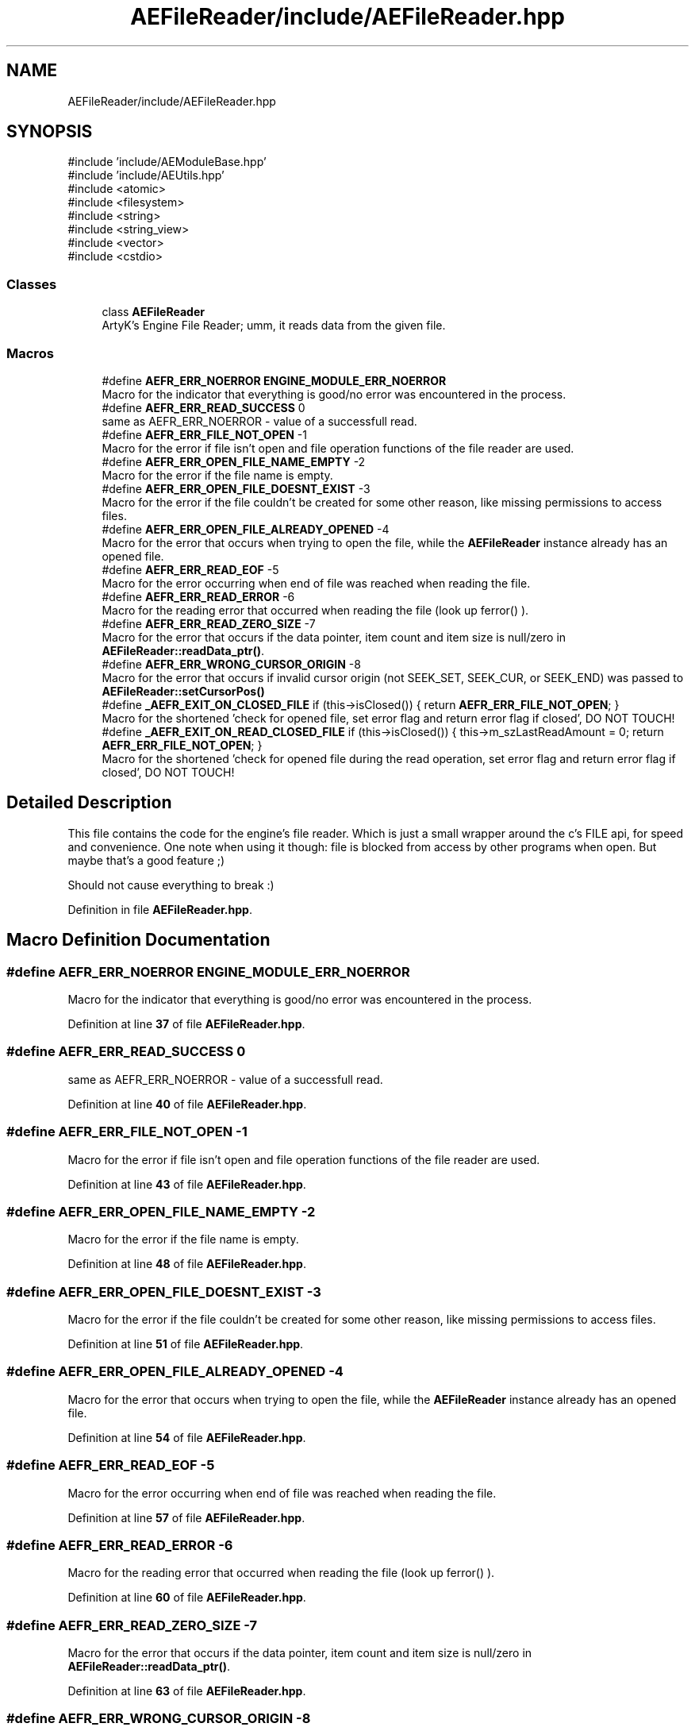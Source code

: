 .TH "AEFileReader/include/AEFileReader.hpp" 3 "Sat Mar 16 2024 11:28:29" "Version v0.0.8.5a" "ArtyK's Console Engine" \" -*- nroff -*-
.ad l
.nh
.SH NAME
AEFileReader/include/AEFileReader.hpp
.SH SYNOPSIS
.br
.PP
\fR#include 'include/AEModuleBase\&.hpp'\fP
.br
\fR#include 'include/AEUtils\&.hpp'\fP
.br
\fR#include <atomic>\fP
.br
\fR#include <filesystem>\fP
.br
\fR#include <string>\fP
.br
\fR#include <string_view>\fP
.br
\fR#include <vector>\fP
.br
\fR#include <cstdio>\fP
.br

.SS "Classes"

.in +1c
.ti -1c
.RI "class \fBAEFileReader\fP"
.br
.RI "ArtyK's Engine File Reader; umm, it reads data from the given file\&. "
.in -1c
.SS "Macros"

.in +1c
.ti -1c
.RI "#define \fBAEFR_ERR_NOERROR\fP   \fBENGINE_MODULE_ERR_NOERROR\fP"
.br
.RI "Macro for the indicator that everything is good/no error was encountered in the process\&. "
.ti -1c
.RI "#define \fBAEFR_ERR_READ_SUCCESS\fP   0"
.br
.RI "same as AEFR_ERR_NOERROR - value of a successfull read\&. "
.ti -1c
.RI "#define \fBAEFR_ERR_FILE_NOT_OPEN\fP   \-1"
.br
.RI "Macro for the error if file isn't open and file operation functions of the file reader are used\&. "
.ti -1c
.RI "#define \fBAEFR_ERR_OPEN_FILE_NAME_EMPTY\fP   \-2"
.br
.RI "Macro for the error if the file name is empty\&. "
.ti -1c
.RI "#define \fBAEFR_ERR_OPEN_FILE_DOESNT_EXIST\fP   \-3"
.br
.RI "Macro for the error if the file couldn't be created for some other reason, like missing permissions to access files\&. "
.ti -1c
.RI "#define \fBAEFR_ERR_OPEN_FILE_ALREADY_OPENED\fP   \-4"
.br
.RI "Macro for the error that occurs when trying to open the file, while the \fBAEFileReader\fP instance already has an opened file\&. "
.ti -1c
.RI "#define \fBAEFR_ERR_READ_EOF\fP   \-5"
.br
.RI "Macro for the error occurring when end of file was reached when reading the file\&. "
.ti -1c
.RI "#define \fBAEFR_ERR_READ_ERROR\fP   \-6"
.br
.RI "Macro for the reading error that occurred when reading the file (look up ferror() )\&. "
.ti -1c
.RI "#define \fBAEFR_ERR_READ_ZERO_SIZE\fP   \-7"
.br
.RI "Macro for the error that occurs if the data pointer, item count and item size is null/zero in \fBAEFileReader::readData_ptr()\fP\&. "
.ti -1c
.RI "#define \fBAEFR_ERR_WRONG_CURSOR_ORIGIN\fP   \-8"
.br
.RI "Macro for the error that occurs if invalid cursor origin (not SEEK_SET, SEEK_CUR, or SEEK_END) was passed to \fBAEFileReader::setCursorPos()\fP "
.ti -1c
.RI "#define \fB_AEFR_EXIT_ON_CLOSED_FILE\fP   if (this\->isClosed()) { return \fBAEFR_ERR_FILE_NOT_OPEN\fP; }"
.br
.RI "Macro for the shortened 'check for opened file, set error flag and return error flag if closed', DO NOT TOUCH! "
.ti -1c
.RI "#define \fB_AEFR_EXIT_ON_READ_CLOSED_FILE\fP   if (this\->isClosed()) { this\->m_szLastReadAmount = 0; return \fBAEFR_ERR_FILE_NOT_OPEN\fP; }"
.br
.RI "Macro for the shortened 'check for opened file during the read operation, set error flag and return error flag if closed', DO NOT TOUCH! "
.in -1c
.SH "Detailed Description"
.PP 
This file contains the code for the engine's file reader\&. Which is just a small wrapper around the c's FILE api, for speed and convenience\&. One note when using it though: file is blocked from access by other programs when open\&. But maybe that's a good feature ;)
.PP
Should not cause everything to break :) 
.PP
Definition in file \fBAEFileReader\&.hpp\fP\&.
.SH "Macro Definition Documentation"
.PP 
.SS "#define AEFR_ERR_NOERROR   \fBENGINE_MODULE_ERR_NOERROR\fP"

.PP
Macro for the indicator that everything is good/no error was encountered in the process\&. 
.PP
Definition at line \fB37\fP of file \fBAEFileReader\&.hpp\fP\&.
.SS "#define AEFR_ERR_READ_SUCCESS   0"

.PP
same as AEFR_ERR_NOERROR - value of a successfull read\&. 
.PP
Definition at line \fB40\fP of file \fBAEFileReader\&.hpp\fP\&.
.SS "#define AEFR_ERR_FILE_NOT_OPEN   \-1"

.PP
Macro for the error if file isn't open and file operation functions of the file reader are used\&. 
.PP
Definition at line \fB43\fP of file \fBAEFileReader\&.hpp\fP\&.
.SS "#define AEFR_ERR_OPEN_FILE_NAME_EMPTY   \-2"

.PP
Macro for the error if the file name is empty\&. 
.PP
Definition at line \fB48\fP of file \fBAEFileReader\&.hpp\fP\&.
.SS "#define AEFR_ERR_OPEN_FILE_DOESNT_EXIST   \-3"

.PP
Macro for the error if the file couldn't be created for some other reason, like missing permissions to access files\&. 
.PP
Definition at line \fB51\fP of file \fBAEFileReader\&.hpp\fP\&.
.SS "#define AEFR_ERR_OPEN_FILE_ALREADY_OPENED   \-4"

.PP
Macro for the error that occurs when trying to open the file, while the \fBAEFileReader\fP instance already has an opened file\&. 
.PP
Definition at line \fB54\fP of file \fBAEFileReader\&.hpp\fP\&.
.SS "#define AEFR_ERR_READ_EOF   \-5"

.PP
Macro for the error occurring when end of file was reached when reading the file\&. 
.PP
Definition at line \fB57\fP of file \fBAEFileReader\&.hpp\fP\&.
.SS "#define AEFR_ERR_READ_ERROR   \-6"

.PP
Macro for the reading error that occurred when reading the file (look up ferror() )\&. 
.PP
Definition at line \fB60\fP of file \fBAEFileReader\&.hpp\fP\&.
.SS "#define AEFR_ERR_READ_ZERO_SIZE   \-7"

.PP
Macro for the error that occurs if the data pointer, item count and item size is null/zero in \fBAEFileReader::readData_ptr()\fP\&. 
.PP
Definition at line \fB63\fP of file \fBAEFileReader\&.hpp\fP\&.
.SS "#define AEFR_ERR_WRONG_CURSOR_ORIGIN   \-8"

.PP
Macro for the error that occurs if invalid cursor origin (not SEEK_SET, SEEK_CUR, or SEEK_END) was passed to \fBAEFileReader::setCursorPos()\fP 
.PP
Definition at line \fB66\fP of file \fBAEFileReader\&.hpp\fP\&.
.SS "#define _AEFR_EXIT_ON_CLOSED_FILE   if (this\->isClosed()) { return \fBAEFR_ERR_FILE_NOT_OPEN\fP; }"

.PP
Macro for the shortened 'check for opened file, set error flag and return error flag if closed', DO NOT TOUCH! 
.PP
Definition at line \fB70\fP of file \fBAEFileReader\&.hpp\fP\&.
.SS "#define _AEFR_EXIT_ON_READ_CLOSED_FILE   if (this\->isClosed()) { this\->m_szLastReadAmount = 0; return \fBAEFR_ERR_FILE_NOT_OPEN\fP; }"

.PP
Macro for the shortened 'check for opened file during the read operation, set error flag and return error flag if closed', DO NOT TOUCH! 
.PP
Definition at line \fB72\fP of file \fBAEFileReader\&.hpp\fP\&.
.SH "Author"
.PP 
Generated automatically by Doxygen for ArtyK's Console Engine from the source code\&.
